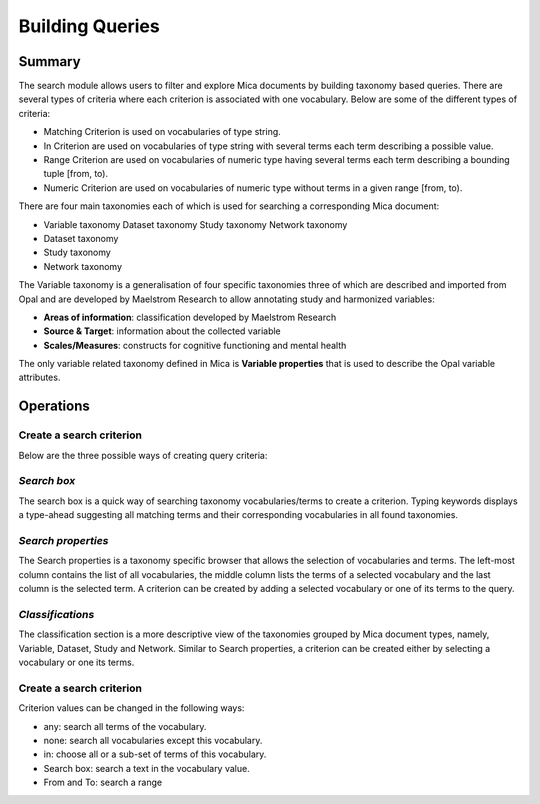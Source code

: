 Building Queries
================

Summary
-------

The search module allows users to filter and explore Mica documents by building taxonomy based queries. There are several types of criteria where each criterion is associated with one vocabulary. Below are some of the different types of criteria:

- Matching Criterion is used on vocabularies of type string.
- In Criterion are used on vocabularies of type string with several terms each term describing a possible value.
- Range Criterion are used on vocabularies of numeric type having several terms each term describing a bounding tuple [from, to). 
- Numeric Criterion are used on vocabularies of numeric type without terms in a given range [from, to).

There are four main taxonomies each of which is used for searching a corresponding Mica document:

- Variable taxonomy Dataset taxonomy Study taxonomy Network taxonomy
- Dataset taxonomy 
- Study taxonomy 
- Network taxonomy

The Variable taxonomy is a generalisation of four specific taxonomies three of which are described and imported from Opal and are developed by Maelstrom Research to allow annotating study and harmonized variables:

- **Areas of information**: classification developed by Maelstrom Research
- **Source & Target**: information about the collected variable
- **Scales/Measures**: constructs for cognitive functioning and mental health

The only variable related taxonomy defined in Mica is **Variable properties** that is used to describe the Opal variable attributes.

Operations
----------

Create a search criterion
*************************

Below are the three possible ways of creating query criteria:

*Search box*
************

The search box is a quick way of searching taxonomy vocabularies/terms to create a criterion. Typing keywords displays a type-ahead suggesting all matching terms and their corresponding vocabularies in all found taxonomies.

*Search properties*
*******************

The Search properties is a taxonomy specific browser that allows the selection of vocabularies and terms. The left-most column contains the list of all vocabularies, the middle column lists the terms of a selected vocabulary and the last column is the selected term. A criterion can be created by adding a selected vocabulary or one of its terms to the query.

*Classifications*
*****************

The classification section is a more descriptive view of the taxonomies grouped by Mica document types, namely, Variable, Dataset, Study and Network. Similar to Search properties, a criterion can be created either by selecting a vocabulary or one its terms.

Create a search criterion
*************************

Criterion values can be changed in the following ways:


- any: search all terms of the vocabulary.
- none: search all vocabularies except this vocabulary. 
- in: choose all or a sub-set of terms of this vocabulary. 
- Search box: search a text in the vocabulary value. 
- From and To: search a range
